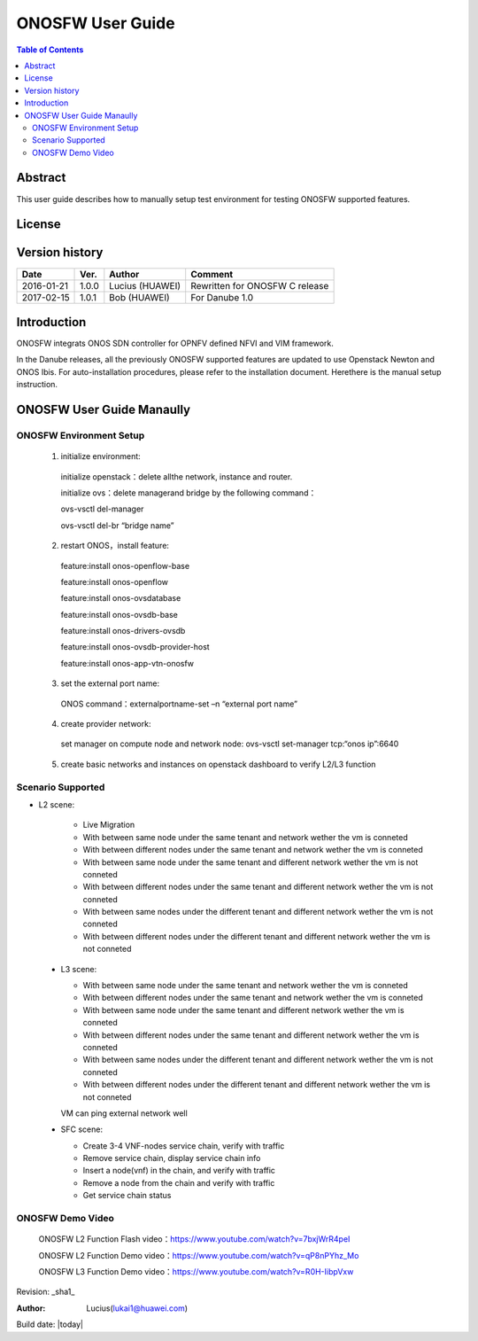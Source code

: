 ﻿=================
ONOSFW User Guide
=================

.. contents:: Table of Contents
   :backlinks: none


Abstract
========

This user guide describes how to manually setup test environment for testing ONOSFW supported features.

License
=======

.. This work is licensed under a Creative Commons Attribution 4.0 International License.
.. http://creativecommons.org/licenses/by/4.0
.. (c) Lucius (HUAWEI)

Version history
===============

+------------+----------+------------+------------------+
| **Date**   | **Ver.** | **Author** | **Comment**      |
|            |          |            |                  |
+------------+----------+------------+------------------+
| 2016-01-21 | 1.0.0    | Lucius     | Rewritten for    |
|            |          | (HUAWEI)   | ONOSFW C release |
+------------+----------+------------+------------------+
| 2017-02-15 | 1.0.1    | Bob        | For Danube 1.0   |
|            |          | (HUAWEI)   |                  |
+------------+----------+------------+------------------+

Introduction
============

ONOSFW integrats ONOS SDN controller for OPNFV defined NFVI and VIM framework.

In the Danube releases, all the previously ONOSFW supported features are updated to use Openstack Newton and ONOS Ibis.
For auto-installation procedures, please refer to the installation document. Herethere is the manual setup instruction.

ONOSFW User Guide Manaully
==========================

ONOSFW Environment Setup
------------------------
 1. initialize environment::

   initialize openstack：delete allthe network, instance and router.

   initialize ovs：delete managerand bridge by the following command：

   ovs-vsctl  del-manager

   ovs-vsctl del-br “bridge name”

 2. restart ONOS，install feature::

   feature:install onos-openflow-base

   feature:install onos-openflow

   feature:install onos-ovsdatabase

   feature:install onos-ovsdb-base

   feature:install onos-drivers-ovsdb

   feature:install onos-ovsdb-provider-host

   feature:install onos-app-vtn-onosfw

 3. set the external port name::

   ONOS command：externalportname-set –n “external port name”

 4. create provider network::

   set manager on compute node and network node: ovs-vsctl set-manager tcp:“onos ip”:6640

 5. create basic networks and instances on openstack dashboard to verify L2/L3 function

Scenario Supported
------------------

* L2 scene:

   * Live Migration

   * With between same node under the same tenant and network wether the vm is conneted

   * With between different nodes under the same tenant and network wether the vm is conneted

   * With between same node under the same tenant and different network wether the vm is not conneted

   * With between different nodes under the same tenant and different network wether the vm is not conneted

   * With between same nodes under the different tenant and different network wether the vm is not conneted

   * With between different nodes under the different tenant and different network wether the vm is not conneted

 * L3 scene:

   * With between same node under the same tenant and network wether the vm is conneted

   * With between different nodes under the same tenant and network wether the vm is conneted

   * With between same node under the same tenant and different network wether the vm is conneted

   * With between different nodes under the same tenant and different network wether the vm is conneted

   * With between same nodes under the different tenant and different network wether the vm is not conneted

   * With between different nodes under the different tenant and different network wether the vm is not conneted
   VM can ping external network well

 * SFC scene:

   * Create 3-4 VNF-nodes service chain, verify with traffic

   * Remove service chain, display service chain info

   * Insert a node(vnf) in the chain, and verify with traffic

   * Remove a node from the chain and verify with traffic

   * Get service chain status

ONOSFW Demo Video
-----------------

    ONOSFW L2 Function Flash video：https://www.youtube.com/watch?v=7bxjWrR4peI

    ONOSFW L2 Function Demo video：https://www.youtube.com/watch?v=qP8nPYhz_Mo

    ONOSFW L3 Function Demo video：https://www.youtube.com/watch?v=R0H-IibpVxw


Revision: _sha1_

:Author: Lucius(lukai1@huawei.com)

Build date: |today|

